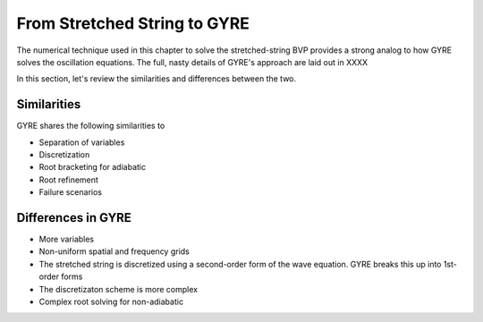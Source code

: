 .. _from-string-to-gyre:

From Stretched String to GYRE
=============================

The numerical technique used in this chapter to solve the
stretched-string BVP provides a strong analog to how GYRE solves the
oscillation equations. The full, nasty details of GYRE's approach are
laid out in XXXX

In this section, let's review the similarities
and differences between the two.

Similarities
------------

GYRE shares the following similarities to 

* Separation of variables
* Discretization
* Root bracketing for adiabatic
* Root refinement
* Failure scenarios

Differences in GYRE
-------------------

* More variables
* Non-uniform spatial and frequency grids
* The stretched string is discretized using a second-order form of the wave equation. GYRE breaks this up into 1st-order forms
* The discretizaton scheme is more complex
* Complex root solving for non-adiabatic
  
